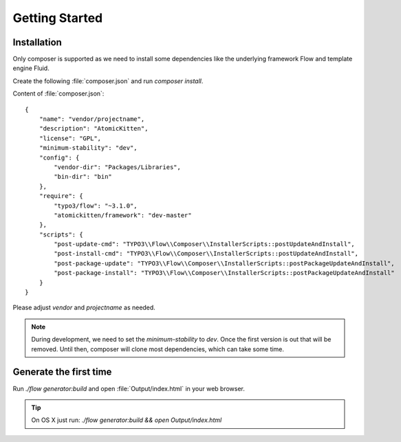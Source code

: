 .. _gettingStarted:

Getting Started
===============

.. _installation:

Installation
------------

Only composer is supported as we need to install some dependencies like the underlying framework
Flow and template engine Fluid.

Create the following :file:`composer.json` and run `composer install`.

Content of :file:`composer.json`::

    {
        "name": "vendor/projectname",
        "description": "AtomicKitten",
        "license": "GPL",
        "minimum-stability": "dev",
        "config": {
            "vendor-dir": "Packages/Libraries",
            "bin-dir": "bin"
        },
        "require": {
            "typo3/flow": "~3.1.0",
            "atomickitten/framework": "dev-master"
        },
        "scripts": {
            "post-update-cmd": "TYPO3\\Flow\\Composer\\InstallerScripts::postUpdateAndInstall",
            "post-install-cmd": "TYPO3\\Flow\\Composer\\InstallerScripts::postUpdateAndInstall",
            "post-package-update": "TYPO3\\Flow\\Composer\\InstallerScripts::postPackageUpdateAndInstall",
            "post-package-install": "TYPO3\\Flow\\Composer\\InstallerScripts::postPackageUpdateAndInstall"
        }
    }

Please adjust `vendor` and `projectname` as needed.


.. note::

    During development, we need to set the `minimum-stability` to `dev`. Once the first version is
    out that will be removed. Until then, composer will clone most dependencies, which can take some
    time.

.. todo::

    Remove the need of reducing stability, but use Compoer `Branch alias
    <https://getcomposer.org/doc/articles/aliases.md#branch-alias>`_ to require the first stable
    version.

.. _generateTheFirstTime:

Generate the first time
-----------------------

Run `./flow generator:build` and open :file:`Output/index.html` in your web browser.

.. tip::

    On OS X just run: `./flow generator:build && open Output/index.html`

.. todo::

    Fix command, to allow deletion of folder, even if files are inside. Currently you will get an
    error that php could not delete the folder, because there are files in it.
